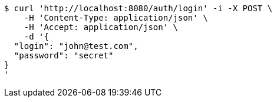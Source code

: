 [source,bash]
----
$ curl 'http://localhost:8080/auth/login' -i -X POST \
    -H 'Content-Type: application/json' \
    -H 'Accept: application/json' \
    -d '{
  "login": "john@test.com",
  "password": "secret"
}
'
----